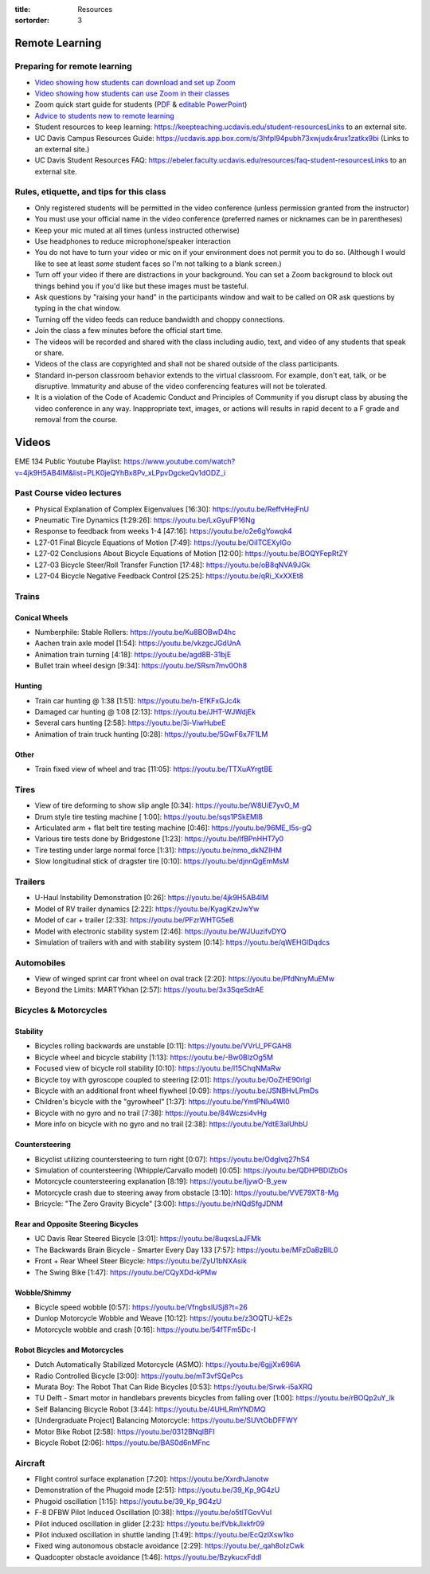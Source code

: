 :title: Resources
:sortorder: 3

Remote Learning
===============

Preparing for remote learning
-----------------------------

- `Video showing how students can download and set up Zoom <https://www.youtube.com/watch?v=8UwIQL2HT_c>`_
- `Video showing how students can use Zoom in their classes <https://www.youtube.com/watch?v=vxK6PJOL5KY>`_
- Zoom quick start guide for students (`PDF
  <https://www.google.com/url?q=https%3A%2F%2Fwww.dropbox.com%2Fs%2Fnz243sq344dess7%2FQuick%2520Start.pdf%3Fdl%3D0&sa=D&sntz=1&usg=AFQjCNEhF2MeZzufMe7uH62kukgUcPN7Cw>`_ & `editable PowerPoint <https://www.google.com/url?q=https%3A%2F%2Fwww.dropbox.com%2Fs%2Fe9jd63maorqckka%2FQuick%2520Start.pptx%3Fdl%3D0&sa=D&sntz=1&usg=AFQjCNHsthMaQneOIlUS8_2g9bp454uJ0w>`_)
- `Advice to students new to remote learning <https://www.youtube.com/watch?v=1IIUVU-d1DM&t=5s>`_
- Student resources to keep learning:
  https://keepteaching.ucdavis.edu/student-resourcesLinks to an external site.
- UC Davis Campus Resources Guide:
  https://ucdavis.app.box.com/s/3hfpl94pubh73xwjudx4rux1zatkx9bi (Links to an
  external site.)
- UC Davis Student Resources FAQ:
  https://ebeler.faculty.ucdavis.edu/resources/faq-student-resourcesLinks to an
  external site.

Rules, etiquette, and tips for this class
-----------------------------------------

- Only registered students will be permitted in the video conference (unless
  permission granted from the instructor)
- You must use your official name in the video conference (preferred names or
  nicknames can be in parentheses)
- Keep your mic muted at all times (unless instructed otherwise)
- Use headphones to reduce microphone/speaker interaction
- You do not have to turn your video or mic on if your environment does not
  permit you to do so. (Although I would like to see at least *some* student
  faces so I'm not talking to a blank screen.)
- Turn off your video if there are distractions in your background. You can set
  a Zoom background to block out things behind you if you'd like but these
  images must be tasteful.
- Ask questions by "raising your hand" in the participants window and wait to
  be called on OR ask questions by typing in the chat window.
- Turning off the video feeds can reduce bandwidth and choppy connections.
- Join the class a few minutes before the official start time.
- The videos will be recorded and shared with the class including audio, text,
  and video of any students that speak or share.
- Videos of the class are copyrighted and shall not be shared outside of the
  class participants.
- Standard in-person classroom behavior extends to the virtual classroom. For
  example, don't eat, talk, or be disruptive. Immaturity and abuse of the video
  conferencing features will not be tolerated.
- It is a violation of the Code of Academic Conduct and Principles of Community
  if you disrupt class by abusing the video conference in any way.
  Inappropriate text, images, or actions will results in rapid decent to a F
  grade and removal from the course.

Videos
======

EME 134 Public Youtube Playlist: https://www.youtube.com/watch?v=4jk9H5AB4lM&list=PLK0jeQYhBx8Pv_xLPpvDgckeQv1dODZ_i

Past Course video lectures
--------------------------

- Physical Explanation of Complex Eigenvalues [16:30]: https://youtu.be/ReffvHejFnU
- Pneumatic Tire Dynamics [1:29:26]: https://youtu.be/LxGyuFP16Ng
- Response to feedback from weeks 1-4 [47:16]: https://youtu.be/o2e6gYowqk4
- L27-01 Final Bicycle Equations of Motion [7:49]: https://youtu.be/OiITCEXylGo
- L27-02 Conclusions About Bicycle Equations of Motion [12:00]: https://youtu.be/BOQYFepRtZY
- L27-03 Bicycle Steer/Roll Transfer Function [17:48]: https://youtu.be/oB8qNVA9JGk
- L27-04 Bicycle Negative Feedback Control [25:25]: https://youtu.be/qRi_XxXXEt8

Trains
------

Conical Wheels
^^^^^^^^^^^^^^

- Numberphile: Stable Rollers: https://youtu.be/Ku8BOBwD4hc
- Aachen train axle model [1:54]: https://youtu.be/vkzgcJGdUnA
- Animation train turning [4:18]: https://youtu.be/agd8B-31bjE
- Bullet train wheel design [9:34]: https://youtu.be/SRsm7mv0Oh8

Hunting
^^^^^^^

- Train car hunting @ 1:38 [1:51]: https://youtu.be/n-EfKFxGJc4k
- Damaged car hunting @ 1:08 [2:13]: https://youtu.be/JHT-WJWdjEk
- Several cars hunting [2:58]: https://youtu.be/3i-ViwHubeE
- Animation of train truck hunting [0:28]: https://youtu.be/5GwF6x7F1LM

Other
^^^^^

- Train fixed view of wheel and trac [11:05]: https://youtu.be/TTXuAYrgtBE

Tires
-----

- View of tire deforming to show slip angle [0:34]: https://youtu.be/W8UiE7yvO_M
- Drum style tire testing machine [ 1:00]: https://youtu.be/sqs1PSkEMl8
- Articulated arm + flat belt tire testing machine [0:46]: https://youtu.be/96ME_I5s-gQ
- Various tire tests done by Bridgestone [1:23]: https://youtu.be/lfBPnHHT7y0
- Tire testing under large normal force [1:31]: https://youtu.be/nmo_dkNZIHM
- Slow longitudinal stick of dragster tire [0:10]: https://youtu.be/djnnQgEmMsM

Trailers
--------

- U-Haul Instability Demonstration [0:26]: https://youtu.be/4jk9H5AB4lM
- Model of RV trailer dynamics [2:22]: https://youtu.be/KyagKzvJwYw
- Model of car + trailer [2:33]: https://youtu.be/PFzrWHTG5e8
- Model with electronic stability system [2:46]: https://youtu.be/WJUuzifvDYQ
- Simulation of trailers with and with stability system [0:14]: https://youtu.be/qWEHGlDqdcs

Automobiles
-----------

- View of winged sprint car front wheel on oval track [2:20]: https://youtu.be/PfdNnyMuEMw
- Beyond the Limits: MARTYkhan [2:57]: https://youtu.be/3x3SqeSdrAE

Bicycles & Motorcycles
----------------------

Stability
^^^^^^^^^

- Bicycles rolling backwards are unstable [0:11]: https://youtu.be/VVrU_PFGAH8
- Bicycle wheel and bicycle stability [1:13]: https://youtu.be/-Bw0BlzOg5M
- Focused view of bicycle roll stability [0:10]: https://youtu.be/l15ChqNMaRw
- Bicycle toy with gyroscope coupled to steering [2:01]: https://youtu.be/OoZHE90rIgI
- Bicycle with an additional front wheel flywheel [0:09]: https://youtu.be/JSNBHvLPmDs
- Children's bicycle with the "gyrowheel" [1:37]: https://youtu.be/YmtPNIu4WI0
- Bicycle with no gyro and no trail [7:38]: https://youtu.be/84Wczsi4vHg
- More info on bicycle with no gyro and no trail [2:38]: https://youtu.be/YdtE3aIUhbU

Countersteering
^^^^^^^^^^^^^^^

- Bicyclist utilizing countersteering to turn right [0:07]: https://youtu.be/OdgIvq27hS4
- Simulation of countersteering (Whipple/Carvallo model) [0:05]: https://youtu.be/QDHPBDlZbOs
- Motorcycle countersteering explanation [8:19]: https://youtu.be/ljywO-B_yew
- Motorcycle crash due to steering away from obstacle [3:10]: https://youtu.be/VVE79XT8-Mg
- Bricycle: "The Zero Gravity Bicycle" [3:00]: https://youtu.be/rNQdSfgJDNM

Rear and Opposite Steering Bicycles
^^^^^^^^^^^^^^^^^^^^^^^^^^^^^^^^^^^

- UC Davis Rear Steered Bicycle [3:01]: https://youtu.be/8uqxsLaJFMk
- The Backwards Brain Bicycle - Smarter Every Day 133 [7:57]: https://youtu.be/MFzDaBzBlL0
- Front + Rear Wheel Steer Bicycle: https://youtu.be/ZyU1bNXAsik
- The Swing Bike [1:47]: https://youtu.be/CQyXDd-kPMw

Wobble/Shimmy
^^^^^^^^^^^^^

- Bicycle speed wobble [0:57]: https://youtu.be/VfngbsIUSj8?t=26
- Dunlop Motorcycle Wobble and Weave [10:12]: https://youtu.be/z3OQTU-kE2s
- Motorcycle wobble and crash [0:16]: https://youtu.be/54fTFm5Dc-I

Robot Bicycles and Motorcycles
^^^^^^^^^^^^^^^^^^^^^^^^^^^^^^^

- Dutch Automatically Stabilized Motorcycle (ASMO):  https://youtu.be/6gjjXx696lA
- Radio Controlled Bicycle [3:00]: https://youtu.be/mT3vfSQePcs
- Murata Boy: The Robot That Can Ride Bicycles [0:53]: https://youtu.be/Srwk-i5aXRQ
- TU Delft - Smart motor in handlebars prevents bicycles from falling over
  [1:00]: https://youtu.be/rBOQp2uY_lk
- Self Balancing Bicycle Robot [3:44]: https://youtu.be/4UHLRmYNDMQ
- [Undergraduate Project] Balancing Motorcycle: https://youtu.be/SUVtObDFFWY
- Motor Bike Robot [2:58]: https://youtu.be/0312BNqIBFI
- Bicycle Robot [2:06]: https://youtu.be/BAS0d6nMFnc

Aircraft
--------

- Flight control surface explanation [7:20]: https://youtu.be/XxrdhJanotw
- Demonstration of the Phugoid mode [2:51]: https://youtu.be/39_Kp_9G4zU
- Phugoid oscillation [1:15]: https://youtu.be/39_Kp_9G4zU
- F-8 DFBW Pilot Induced Oscillation [0:38]: https://youtu.be/o5tlTGovVuI
- Pilot induced oscillation in glider [2:23]: https://youtu.be/fVbkJlxkfr09
- Pilot induxed oscillation in shuttle landing [1:49]: https://youtu.be/EcQzlXsw1ko
- Fixed wing autonomous obstacle avoidance [2:29]: https://youtu.be/_qah8oIzCwk
- Quadcopter obstacle avoidance [1:46]: https://youtu.be/BzykucxFddI
